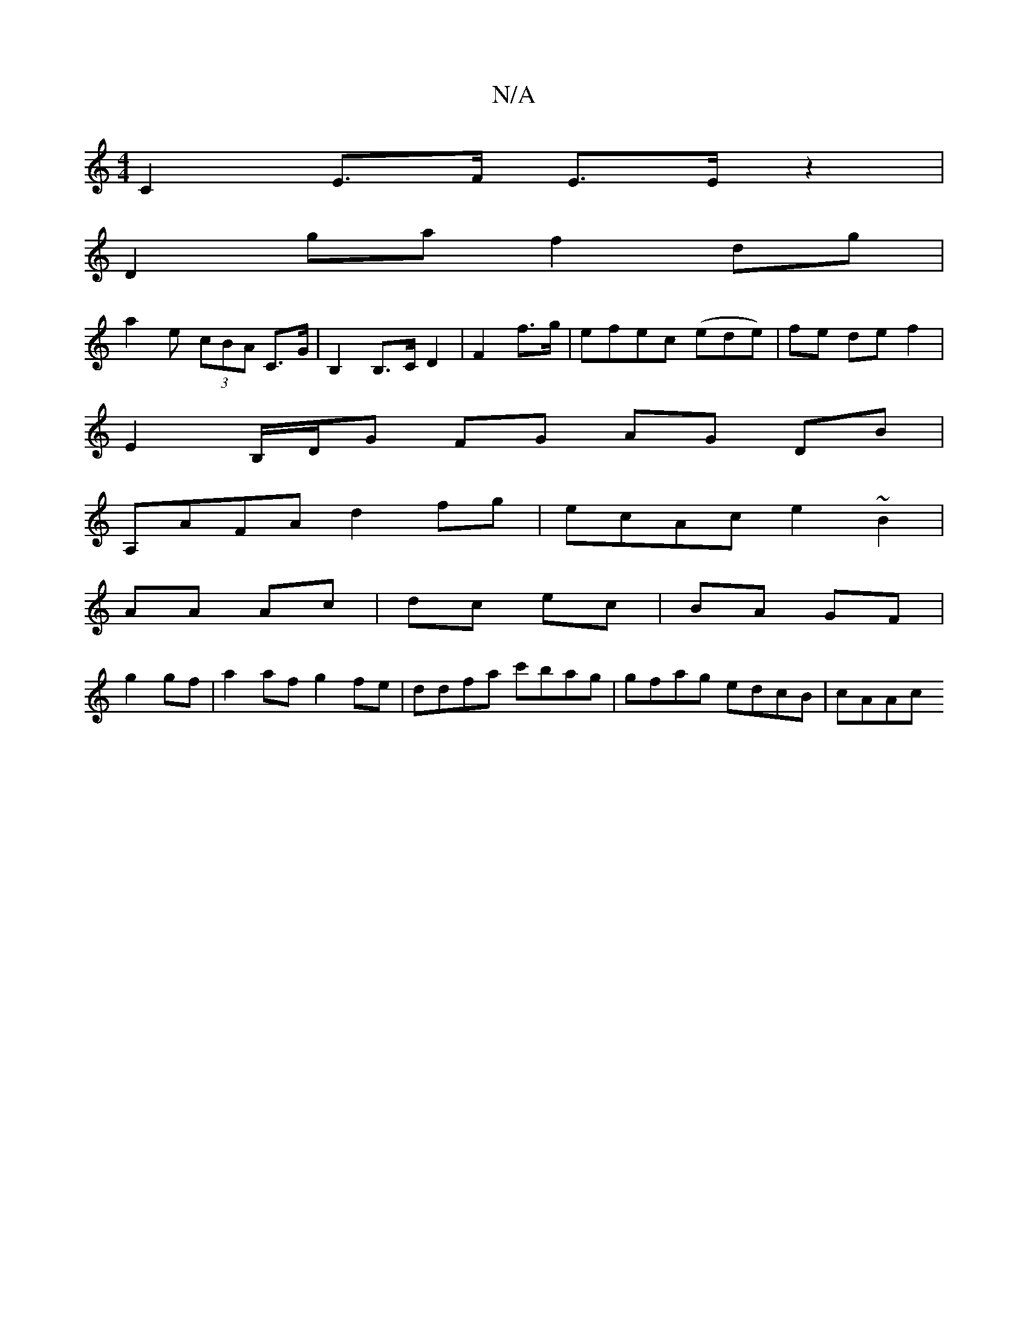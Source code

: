 X:1
T:N/A
M:4/4
R:N/A
K:Cmajor
C2 E>F E>E z2|
D2 ga f2 dg |
a2 e (3cBA C>G | B,2 B,>C D2|F2 f>g | efec (ede) | fe de f2 |
E2 B,/D/G FG AG DB |
A,AFA d2fg|ecAc e2 ~B2|
AA Ac | dc ec|BA GF|
g2 gf|a2af g2fe|ddfa c'bag|gfag edcB|cAAc ~